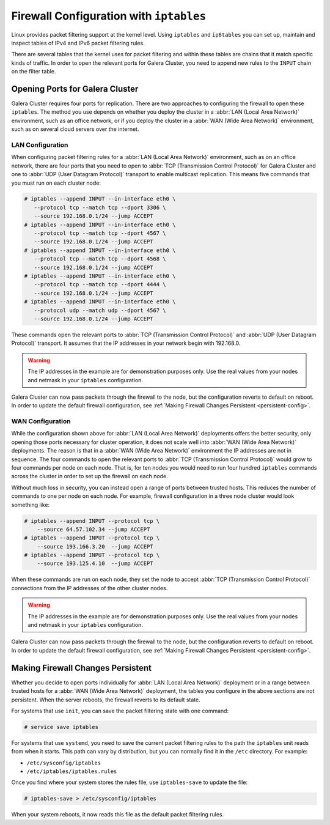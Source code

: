 =========================================
Firewall Configuration with ``iptables``
=========================================
.. _`iptable-config`:

Linux provides packet filtering support at the kernel level.  Using ``iptables`` and ``ip6tables`` you can set up, maintain and inspect tables of IPv4 and IPv6 packet filtering rules.

There are several tables that the kernel uses for packet filtering and within these tables are chains that it match specific kinds of traffic.  In order to open the relevant ports for Galera Cluster, you need to append new rules to the ``INPUT`` chain on the filter table.

----------------------------------
Opening Ports for Galera Cluster
----------------------------------
.. _`iptables-ports`

Galera Cluster requires four ports for replication.  There are two approaches to configuring the firewall to open these ``iptables``.  The method you use depends on whether you deploy the cluster in a :abbr:`LAN (Local Area Network)` environment, such as an office network, or if you deploy the cluster in a :abbr:`WAN (Wide Area Network)` environment, such as on several cloud servers over the internet.


^^^^^^^^^^^^^^^^^^
LAN Configuration
^^^^^^^^^^^^^^^^^^
.. _`iptables-lan-config`:

When configuring packet filtering rules for a :abbr:`LAN (Local Area Network)` environment, such as on an office network, there are four ports that you need to open to :abbr:`TCP (Transmission Control Protocol)` for Galera Cluster and one to :abbr:`UDP (User Datagram Protocol)` transport to enable multicast replication.  This means five commands that you must run on each cluster node:

.. code-block:: console

   # iptables --append INPUT --in-interface eth0 \
      --protocol tcp --match tcp --dport 3306 \
      --source 192.168.0.1/24 --jump ACCEPT
   # iptables --append INPUT --in-interface eth0 \
      --protocol tcp --match tcp --dport 4567 \
      --source 192.168.0.1/24 --jump ACCEPT
   # iptables --append INPUT --in-interface eth0 \
      --protocol tcp --match tcp --dport 4568 \
      --source 192.168.0.1/24 --jump ACCEPT
   # iptables --append INPUT --in-interface eth0 \
      --protocol tcp --match tcp --dport 4444 \
      --source 192.168.0.1/24 --jump ACCEPT
   # iptables --append INPUT --in-interface eth0 \
      --protocol udp --match udp --dport 4567 \
      --source 192.168.0.1/24 --jump ACCEPT

These commands open the relevant ports to :abbr:`TCP (Transmission Control Protocol)` and :abbr:`UDP (User Datagram Protocol)` transport.  It assumes that the IP addresses in your network begin with 192.168.0.

.. warning:: The IP addresses in the example are for demonstration purposes only.  Use the real values from your nodes and netmask in your ``iptables`` configuration.
      
Galera Cluster can now pass packets through the firewall to the node, but the configuration reverts to default on reboot.  In order to update the default firewall configuration, see :ref:`Making Firewall Changes Persistent <persistent-config>`.

^^^^^^^^^^^^^^^^^^^
WAN Configuration
^^^^^^^^^^^^^^^^^^^
.. _`iptables-wan-config`:

While the configuration shown above for :abbr:`LAN (Local Area Network)` deployments offers the better security, only opening those ports necessary for cluster operation, it does not scale well into :abbr:`WAN (Wide Area Network)` deployments.  The reason is that in a :abbr:`WAN (Wide Area Network)` environment the IP addresses are not in sequence.  The four commands to open the relevant ports to :abbr:`TCP (Transmission Control Protocol)` would grow to four commands per node on each node.  That is, for ten nodes you would need to run four hundred ``iptables`` commands across the cluster in order to set up the firewall on each node.

Without much loss in security, you can instead open a range of ports between trusted hosts.  This reduces the number of commands to one per node on each node.  For example, firewall configuration in a three node cluster would look something like:

.. code-block:: console

    # iptables --append INPUT --protocol tcp \
    	--source 64.57.102.34 --jump ACCEPT
    # iptables --append INPUT --protocol tcp \
    	--source 193.166.3.20  --jump ACCEPT 
    # iptables --append INPUT --protocol tcp \
    	--source 193.125.4.10  --jump ACCEPT 

When these commands are run on each node, they set the node to accept :abbr:`TCP (Transmission Control Protocol)` connections from the IP addresses of the other cluster nodes.

	
.. warning:: The IP addresses in the example are for demonstration purposes only.  Use the real values from your nodes and netmask in your ``iptables`` configuration.

Galera Cluster can now pass packets through the firewall to the node, but the configuration reverts to default on reboot.  In order to update the default firewall configuration, see :ref:`Making Firewall Changes Persistent <persistent-config>`.


------------------------------------
Making Firewall Changes Persistent
------------------------------------
.. _`persistent-config`:

Whether you decide to open ports individually for :abbr:`LAN (Local Area Network)` deployment or in a range between trusted hosts for a :abbr:`WAN (Wide Area Network)` deployment, the tables you configure in the above sections are not persistent.  When the server reboots, the firewall reverts to its default state.  

For systems that use ``init``, you can save the packet filtering state with one command:

.. code-block:: console

   # service save iptables

For systems that use ``systemd``, you need to save the current packet filtering rules to the path the ``iptables`` unit reads from when it starts.  This path can vary by distribution, but you can normally find it in the ``/etc`` directory.  For example:

- ``/etc/sysconfig/iptables``
- ``/etc/iptables/iptables.rules``

Once you find where your system stores the rules file, use ``iptables-save`` to update the file:

.. code-block:: console

   # iptables-save > /etc/sysconfig/iptables

When your system reboots, it now reads this file as the default packet filtering rules.  


	  
.. |---|   unicode:: U+2014 .. EM DASH
   :trim:
